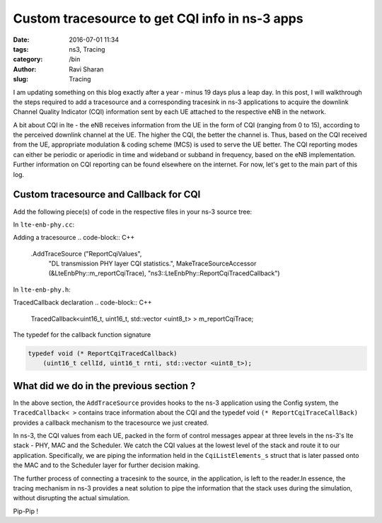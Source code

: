 Custom tracesource to get CQI info in ns-3 apps
###############################################

:date: 2016-07-01 11:34
:tags: ns3, Tracing
:category: /bin
:author: Ravi Sharan
:slug: Tracing

I am updating something on this blog exactly after a year - minus 19 days plus 
a leap day. In this post, I will walkthrough the steps required to add a tracesource 
and a corresponding tracesink in ns-3 applications to acquire the downlink Channel 
Quality Indicator (CQI) information sent by each UE attached to the respective 
eNB in the network. 

A bit about CQI in lte - the eNB receives information from the UE
in the form of CQI (ranging from 0 to 15), according to the perceived downlink 
channel at the UE. The higher the CQI, the better the channel is. Thus, based on 
the CQI received from the UE, appropriate modulation & coding scheme (MCS) is used 
to serve the UE better. The CQI reporting modes can either be periodic or aperiodic 
in time and wideband or subband in frequency, based on the eNB implementation.
Further information on CQI reporting can be found elsewhere on the internet. 
For now, let's get to the main part of this log.

Custom tracesource and Callback for CQI
=======================================

Add the following piece(s) of code in the respective files in your ns-3 source
tree:

In ``lte-enb-phy.cc``:

Adding a tracesource
.. code-block:: C++

   .AddTraceSource ("ReportCqiValues",
                    "DL transmission PHY layer CQI statistics.",
                    MakeTraceSourceAccessor (&LteEnbPhy::m_reportCqiTrace),
                    "ns3::LteEnbPhy::ReportCqiTracedCallback")

In ``lte-enb-phy.h``:

TracedCallback declaration
.. code-block:: C++
   
   TracedCallback<uint16_t, uint16_t, std::vector <uint8_t> > m_reportCqiTrace;

The typedef for the callback function signature

.. code-block:: C++

   typedef void (* ReportCqiTracedCallback)
       (uint16_t cellId, uint16_t rnti, std::vector <uint8_t>);

What did we do in the previous section ?
========================================

In the above section, the ``AddTraceSource`` provides hooks to the ns-3 application 
using the Config system, the ``TracedCallback< >`` contains trace information about the
CQI and the typedef void ``(* ReportCqiTraceCallBack)`` provides a callback 
mechanism to the tracesource we just created.

In ns-3, the CQI values from each UE, packed in the form of control messages 
appear at three levels in the ns-3's lte stack - PHY, MAC and the Scheduler. We
catch the CQI values at the lowest level of the stack and route it to our application.
Specifically, we are piping the information held in the ``CqiListElements_s`` struct
that is later passed onto the MAC and to the Scheduler layer for further decision making.

The further process of connecting a tracesink to the source, in the application,
is left to the reader.In essence, the tracing mechanism in ns-3 provides a neat
solution to pipe the information that the stack uses during the simulation, without 
disrupting the actual simulation.  

Pip-Pip !










